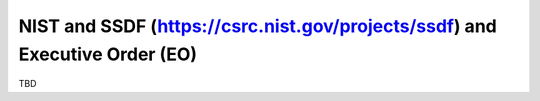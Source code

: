NIST and SSDF (https://csrc.nist.gov/projects/ssdf) and Executive Order (EO)
============================================================================

TBD
